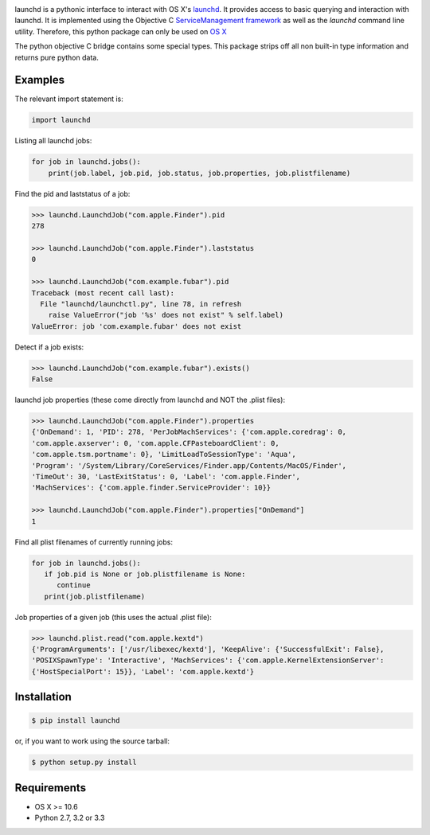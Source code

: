 .. image:: https://badge.fury.io/py/launchd.png
    :target: http://badge.fury.io/py/launchd


launchd is a pythonic interface to interact with OS X's `launchd <https://developer.apple.com/library/mac/documentation/Darwin/Reference/ManPages/man8/launchd.8.html>`_.
It provides access to basic querying and interaction with launchd. It is
implemented using the Objective C 
`ServiceManagement framework <https://developer.apple.com/library/mac/documentation/General/Reference/ServiceManagementFwRef/_index.html#//apple_ref/doc/uid/TP40009335>`_
as well as the `launchd` command line utility. Therefore, this python package
can only be used on `OS X <http://en.wikipedia.org/wiki/OS_X>`_

The python objective C bridge contains some special types. This package strips
off all non built-in type information and returns pure python data.

Examples
========

The relevant import statement is:

.. code-block:: python

    import launchd


Listing all launchd jobs:

.. code-block:: python

    for job in launchd.jobs():
        print(job.label, job.pid, job.status, job.properties, job.plistfilename)


Find the pid and laststatus of a job:

.. code-block:: python

   >>> launchd.LaunchdJob("com.apple.Finder").pid
   278

   >>> launchd.LaunchdJob("com.apple.Finder").laststatus
   0

   >>> launchd.LaunchdJob("com.example.fubar").pid
   Traceback (most recent call last):
     File "launchd/launchctl.py", line 78, in refresh
       raise ValueError("job '%s' does not exist" % self.label)
   ValueError: job 'com.example.fubar' does not exist

Detect if a job exists:

.. code-block:: python

   >>> launchd.LaunchdJob("com.example.fubar").exists()
   False

launchd job properties (these come directly from launchd and NOT the .plist files):

.. code-block:: python

   >>> launchd.LaunchdJob("com.apple.Finder").properties
   {'OnDemand': 1, 'PID': 278, 'PerJobMachServices': {'com.apple.coredrag': 0,
   'com.apple.axserver': 0, 'com.apple.CFPasteboardClient': 0,
   'com.apple.tsm.portname': 0}, 'LimitLoadToSessionType': 'Aqua',
   'Program': '/System/Library/CoreServices/Finder.app/Contents/MacOS/Finder',
   'TimeOut': 30, 'LastExitStatus': 0, 'Label': 'com.apple.Finder',
   'MachServices': {'com.apple.finder.ServiceProvider': 10}}

   >>> launchd.LaunchdJob("com.apple.Finder").properties["OnDemand"]
   1


Find all plist filenames of currently running jobs:

.. code-block:: python

   for job in launchd.jobs():
      if job.pid is None or job.plistfilename is None:
         continue
      print(job.plistfilename)

Job properties of a given job (this uses the actual .plist file):

.. code-block:: python

   >>> launchd.plist.read("com.apple.kextd")
   {'ProgramArguments': ['/usr/libexec/kextd'], 'KeepAlive': {'SuccessfulExit': False},
   'POSIXSpawnType': 'Interactive', 'MachServices': {'com.apple.KernelExtensionServer':
   {'HostSpecialPort': 15}}, 'Label': 'com.apple.kextd'}



Installation
============

.. code-block:: bash

    $ pip install launchd

or, if you want to work using the source tarball:

.. code-block:: bash

    $ python setup.py install
  

Requirements
============
* OS X >= 10.6
* Python 2.7, 3.2 or 3.3
